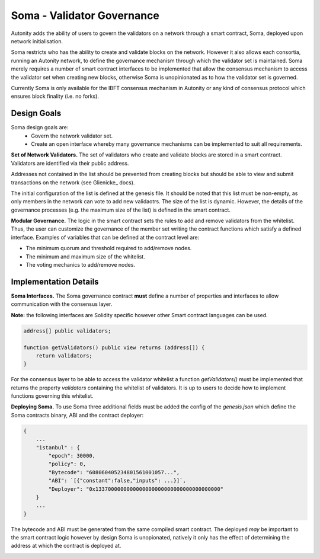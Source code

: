 Soma - Validator Governance
====================================

Autonity adds the ability of users to govern the validators on a network through a smart contract, Soma, deployed upon network initialisation. 

Soma restricts who has the ability to create and validate blocks on the network. However it also allows each consortia, running an Autonity network, to define the governance mechanism through which the validator set is maintained. Soma merely requires a number of smart contract interfaces to be implemented that allow the consensus mechanism to access the validator set when creating new blocks, otherwise Soma is unopinionated as to how the validator set is governed.

Currently Soma is only available for the IBFT consensus mechanism in Autonity or any kind of consensus protocol which ensures block finality (i.e. no forks).

Design Goals
----------------

Soma design goals are:
    - Govern the network validator set.
    - Create an open interface whereby many governance mechanisms can be implemented to suit all requirements.

**Set of Network Validators.**
The set of validators who create and validate blocks are stored in a smart contract. Validators are identified via their public address.

Addresses not contained in the list should be prevented from creating blocks but should be able to view and submit transactions on the network (see Glienicke_ docs).

The initial configuration of the list is defined at the genesis file. It should be noted that this list must be non-empty, as only members in the network can vote to add new validaotrs. The size of the list is dynamic. However, the details of the governance
processes (e.g. the maximum size of the list) is defined in the smart contract.

**Modular Governance.**
The logic in the smart contract sets the rules to add and remove validators from the whitelist. Thus, the user can customize
the governance of the member set writing the contract functions which satisfy a defined interface. Examples of variables
that can be defined at the contract level are:

- The minimum quorum and threshold required to add/remove nodes.
- The minimum and maximum size of the whitelist.
- The voting mechanics to add/remove nodes.

Implementation Details
------------------------

**Soma Interfaces.**
The Soma governance contract **must** define a number of properties and interfaces to allow communication with the consensus layer.

**Note:** the following interfaces are Solidity specific however other Smart contract languages can be used.

.. code-block:: javascript
    
    address[] public validators;

    function getValidators() public view returns (address[]) {
        return validators;
    }

For the consensus layer to be able to access the validator whitelist a function `getValidators()` must be implemented that returns the property `validators` containing the whitelist of validators. It is up to users to decide how to implement functions governing this whitelist.

**Deploying Soma.**
To use Soma three additional fields must be added the config of the `genesis.json` which define the Soma contracts binary, ABI and the contract deployer:

.. code-block:: json

    {
        ...
        "istanbul" : {
            "epoch": 30000,
            "policy": 0,
            "Bytecode": "608060405234801561001057...",
            "ABI": `[{"constant":false,"inputs": ...}]`,
            "Deployer": "0x1337000000000000000000000000000000000000"
        }
        ...
    }  

The bytecode and ABI must be generated from the same compiled smart contract. The deployed *may* be important to the smart contract logic however by design Soma is unopionated, natively it only has the effect of determining the address at which the contract is deployed at.

.. _glienicke.rst: